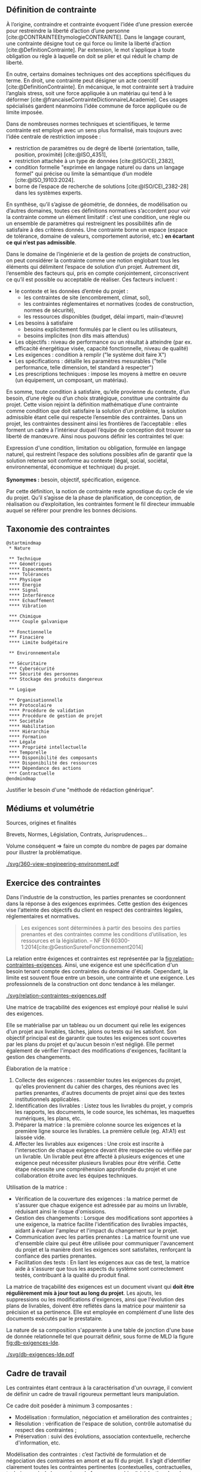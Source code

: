 ** Définition de contrainte
À l’origine, contraindre et contrainte évoquent l’idée d’une pression exercée pour restreindre la liberté d’action d’une personne [cite:@CONTRAINTEEtymologieCONTRAINTE]. Dans le langage courant, une contrainte désigne tout ce qui force ou limite la liberté d’action [cite:@DefinitionContrainte]. Par extension, le mot s’applique à toute obligation ou règle à laquelle on doit se plier et qui réduit le champ de liberté.

En outre, certains domaines techniques ont des acceptions spécifiques du terme. En droit, une contrainte peut désigner un acte coercitif [cite:@DefinitionContrainte]. En mécanique, le mot contrainte sert à traduire l’anglais stress, soit une force appliquée à un matériau qui tend à le déformer [cite:@francaiseContrainteDictionnaireLAcademie]. Ces usages spécialisés gardent néanmoins l’idée commune de force appliquée ou de limite imposée.

Dans de nombreuses normes techniques et scientifiques, le terme contrainte est employé avec un sens plus formalisé, mais toujours avec l’idée centrale de restriction imposée : 
- restriction de paramètres ou de degré de liberté (orientation, taille, position, proximité) [cite:@ISO_4351],
- restriction attachée à un type de données [cite:@ISO/CEI_2382],
- condition formelle "exprimée en langage naturel ou dans un langage formel" qui précise ou limite la sémantique d’un modèle  [cite:@ISO_19103:2024].
- borne de l’espace de recherche de solutions [cite:@ISO/CEI_2382-28] dans les systèmes experts.

En synthèse, qu’il s’agisse de géométrie, de données, de modélisation ou d’autres domaines, toutes ces définitions normatives s’accordent pour voir la contrainte comme un élément limitatif : c’est une condition, une règle ou un ensemble de paramètres qui restreignent les possibilités afin de satisfaire à des critères donnés. Une contrainte borne un espace (espace de tolérance, domaine de valeurs, comportement autorisé, etc.) *en écartant ce qui n’est pas admissible*.

Dans le domaine de l’ingénierie et de la gestion de projets de construction, on peut considérer la contrainte comme une notion englobant tous les éléments qui délimitent l’espace de solution d’un projet. Autrement dit, l’ensemble des facteurs qui, pris en compte conjointement, circonscrivent ce qu’il est possible ou acceptable de réaliser. Ces facteurs incluent :
- le contexte et les données d’entrée du projet :
    - les contraintes de site (encombrement, climat, sol),
    - les contraintes réglementaires et normatives (codes de construction, normes de sécurité),
    - les ressources disponibles (budget, délai imparti, main-d’œuvre)
- Les besoins à satisfaire
    - besoins explicitement formulés par le client ou les utilisateurs,
    - besoins implicites (non dits mais attendus)
- Les objectifs : niveau de performance ou un résultat à atteindre (par ex. efficacité énergétique visée, capacité fonctionnelle, niveau de qualité)
- Les exigences : condition à remplir ("le système doit faire X")
- Les spécifications : détaille les paramètres mesurables ("telle performance, telle dimension, tel standard à respecter")
- Les prescriptions techniques : impose les moyens à mettre en oeuvre (un équipement, un composant, un matériau).

En somme, toute condition à satisfaire, qu’elle provienne du contexte, d’un besoin, d’une règle ou d’un choix stratégique, constitue une contrainte du projet. Cette vision rejoint la définition mathématique d’une contrainte comme condition que doit satisfaire la solution d’un problème, la solution admissible étant celle qui respecte l’ensemble des contraintes. Dans un projet, les contraintes dessinent ainsi les frontières de l’acceptable : elles forment un cadre à l’intérieur duquel l’équipe de conception doit trouver sa liberté de manœuvre. Ainsi nous pouvons définir les contraintes tel que:
#+BEGIN_VERSE
Expression d'une condition, limitation ou obligation, formulée en langage naturel, qui restreint l’espace des solutions possibles afin de garantir que la solution retenue soit conforme au contexte (légal, social, sociétal, environnemental, économique et technique) du projet.

*Synonymes :* besoin, objectif, spécification, exigence.
#+END_VERSE

Par cette définition, la notion de contrainte reste agnostique du cycle de vie du projet. Qu’il s’agisse de la phase de planification, de conception, de réalisation ou d’exploitation, les contraintes forment le fil directeur immuable auquel se référer pour prendre les bonnes décisions.

** Taxonomie des contraintes
#+LATEX: \todo[inline]{Illustrer chaque catégorie de contrainte par des exemples précis}
#+LATEX: \todo[inline]{expliciter le périmètre de contrainte de la thèse}

#+BEGIN_SRC plantuml :file ./svg/taxonomie-mindmap.png
@startmindmap
 * Nature
  
 ** Technique
 *** Géométriques
 **** Espacements
 **** Tolérances
 *** Physique
 **** Énergie
 **** Signal
 **** Interférence
 **** Echauffement
 **** Vibration

 *** Chimique
 **** Couple galvanique

 ** Fonctionnelle
 *** Finacière
 **** Limite budgétaire
  
 ** Environnementale
  
 ** Sécuritaire
 *** Cybersécurité
 *** Sécurité des personnes
 *** Stockage des produits dangereux

 ** Logique

 ** Organisationnelle  
 *** Protocolaire
 **** Procédure de validation
 **** Procédure de gestion de projet
 *** Sociétale
 **** Habilitation
 **** Hiérarchie  
 **** Formation
 *** Légale
 **** Propriété intellectuelle
 *** Temporelle
 **** Disponibilité des composants
 **** Disponibilité des ressources  
 **** Dépendance des actions
 *** Contractuelle
@endmindmap 
#+END_SRC


Justifier le besoin d'une "méthode de rédaction générique".

** Médiums et volumétrie
#+LATEX: \todo[inline]{expliciter la problèmatique : taille du corpus, diversité des sources, silotage des rédactions (pas de travail conjoint entre les organismes producteurs de contraintes), difficulté d'en connaitre, etc.}
Sources, origines et finalités

# Définition
Brevets, Normes, Législation, Contrats, Jurisprudences...

Volume conséquent => faire un compte du nombre de pages par domaine pour illustrer la problématique.

#+CAPTION: Proposition de représentation des environnements de contraintes
#+NAME: fig:360-view-engineering-environment
#+ATTR_LATEX: :placement [htbp]
[[./svg/360-view-engineering-environment.pdf]]

#+LATEX: \todo[inline]{voie de recherche possible : création d'un service de fourniture de contrainte standardisé et unifié appelable via des requettes API}

** Exercice des contraintes
#+LATEX: \todo[inline]{expliciter le cycle de vie des contraintes}
Dans l'industrie de la construction, les parties prenantes se coordonnent dans la réponse à des exigences exprimées. Cette gestion des éxigences vise l'atteinte des objectifs du client en respect des contraintes légales, réglementaires et normatives.

#+BEGIN_QUOTE
Les exigences sont déterminées à partir des besoins des parties prenantes et des contraintes comme les conditions d’utilisation, les ressources et la législation. -- NF EN 60300-1:2014[cite:@GestionSureteFonctionnement2014]
#+END_QUOTE

La relation entre éxigences et contraintes est représentée par la [[fig:relation-contraintes-exigences]]. Ainsi, une exigence est une spécification d'un besoin tenant compte des contraintes du domaine d'étude. Cependant, la limite est souvent floue entre un besoin, une contrainte et une exigence. Les professionnels de la construction ont donc tendance à les mélanger.

#+CAPTION: La relation entre contraintes et exigences selont l'ISO 60300-1[cite:@GestionSureteFonctionnement2014]
#+NAME: fig:relation-contraintes-exigences
#+ATTR_LATEX: :placement [htbp]
[[./svg/relation-contraintes-exigences.pdf]]

Une matrice de traçabilité des exigences est employé pour réalisé le suivi des exigences.

Elle se matérialise par un tableau ou un document qui relie les exigences d'un projet aux livrables, tâches, jalons ou tests qui les satisfont. Son objectif principal est de garantir que toutes les exigences sont couvertes par les plans du projet et qu'aucun besoin n'est négligé. Elle permet également de vérifier l'impact des modifications d'exigences, facilitant la gestion des changements.

Élaboration de la matrice :
1. Collecte des exigences : rassembler toutes les exigences du projet, qu'elles proviennent du cahier des charges, des réunions avec les parties prenantes, d'autres documents de projet ainsi que des textes institutionnels applicables.
2. Identification des livrables : Listez tous les livrables du projet, y compris les rapports, les documents, le code source, les schémas, les maquettes numériques, les plans, etc.
3. Préparer la matrice : la première colonne source les exigences et la première ligne source les livrables. La première cellule (eg. A1:A1) est laissée vide. 
4. Affecter les livrables aux exigences : Une croix est inscrite à l'intersection de chaque exigence devant être respectée ou vérifiée par un livrable. Un livrable peut être affecté à plusieurs exigences et une exigence peut nécessiter plusieurs livrables pour être vérifié. Cette étape nécessite une compréhension approfondie du projet et une collaboration étroite avec les équipes techniques.

Utilisation de la matrice :
- Vérification de la couverture des exigences : la matrice permet de s'assurer que chaque exigence est adressée par au moins un livrable, réduisant ainsi le risque d'omissions.
- Gestion des changements : Lorsque des modifications sont apportées à une exigence, la matrice facilite l'identification des livrables impactés, aidant à évaluer l'ampleur et l'impact du changement sur le projet.
- Communication avec les parties prenantes : La matrice fournit une vue d'ensemble claire qui peut être utilisée pour communiquer l'avancement du projet et la manière dont les exigences sont satisfaites, renforçant la confiance des parties prenantes.
- Facilitation des tests : En liant les exigences aux cas de test, la matrice aide à s'assurer que tous les aspects du système sont correctement testés, contribuant à la qualité du produit final.

La matrice de traçabilité des exigences est un document vivant qui *doit être régulièrement mis à jour tout au long du projet*. Les ajouts, les suppressions ou les modifications d'exigences, ainsi que l'évolution des plans de livrables, doivent être reflétés dans la matrice pour maintenir sa précision et sa pertinence.
Elle est employée en complément d'une liste des documents exécutés par le prestataire.

La nature de sa composition s'apparente à une table de jonction d'une base de donnée relationnelle tel que pourrait définir, sous forme de MLD la figure [[fig:db-exigences-lde]].

#+CAPTION: MLD - Association des éxigences aux livrables
#+NAME: fig:db-exigences-lde
#+ATTR_LATEX: :placement [htbp]
[[./svg/db-exigences-lde.pdf]]

** Cadre de travail
#+LATEX: \todo[inline]{on pose ici les 3 composantes du projet de recherche lié aux contraintes}
Les contraintes étant centraux à la caractérisation d'un ouvrage, il convient de définir un cadre de travail rigoureux permettant leurs manipulation.

Ce cadre doit poséder à minimum 3 composantes :
- Modélisation : formulation, négociation et amélioration des contraintes ;
- Résolution : vérification de l'espace de solution, contrôle automatisé du respect des contraintes ;
- Préservation : suivi des évolutions, association contextuelle, recherche d'information, etc.

Modélisation des contraintes : c’est l’activité de formulation et de négociation des contraintes en amont et au fil du projet. Il s’agit d’identifier clairement toutes les contraintes pertinentes (contextuelles, contractuelles, techniques…), de les exprimer de façon non ambiguë (rédaction dans le cahier des charges, spécifications, notes de calcul, modèles UML, etc.) et de s’assurer qu’elles sont comprises et acceptées par les parties prenantes. La modélisation inclut éventuellement la négociation de certaines contraintes : par exemple discuter d’une tolérance plus large si une exigence s’avère trop restrictive par rapport au coût, ou reformuler un besoin implicite en exigences explicites testables. Un bon modèle de contraintes se veut complet, traçable et partagé par tous, servant de référence commune.

Résolution des contraintes : ce volet recouvre la satisfaction effective des contraintes lors de la recherche de solution et de la réalisation du projet. Il s’agit d’abord de procéder à la résolution du problème en trouvant un espace de solution qui respecte l’ensemble des contraintes identifiées – en d’autres termes, vérifier qu’il existe au moins une solution faisable (vérification de la non-surcontrainte). Ensuite, on s’assure du juste niveau de contrainte : éviter d’ajouter des contraintes inutiles ou trop sévères qui surcontraindraient le projet par rapport au besoin réel. Cela implique une optimisation : assez de contraintes pour rencontrer le besoin et les objectifs, mais pas au point d’éliminer des solutions viables ou d’alourdir le projet inutilement. Enfin, ce volet inclut la vérification du respect des contraintes tout au long des études et de l’exécution – par des revues de conception, des simulations, des prototypes ou des tests. Chaque décision technique ou modification doit être évaluée au prisme des contraintes : si une solution envisagée viole une contrainte (par exemple une charge dépassant la contrainte de poids maximal), il faut soit l’ajuster, soit envisager de redéfinir la contrainte si cela est justifié et approuvé.

Préservation des contraintes (capitalisation) : au-delà du respect ponctuel, il est crucial de préserver la mémoire des contraintes du projet et de leur évolution. Ce troisième volet consiste à historiser et documenter les contraintes, leurs justifications d’origine, et les éventuelles modifications apportées en cours de route (assouplissements, ajouts, suppressions), de sorte que l’on sache à tout moment pourquoi telle contrainte a été posée et pourquoi tel choix de conception a été fait en conséquence. Cette traçabilité garantit la cohérence du projet sur la durée et facilite la maintenance ou les évolutions futures. Par exemple, conserver dans un registre ou une base de connaissance le raisonnement ayant conduit à une contrainte particulière (issue d’une norme, d’un retour d’expérience, d’une demande client spécifique…) permettra, des années plus tard, à un nouvel intervenant de comprendre le rationnel de conception. La préservation des contraintes et de leur historique de négociation contribue ainsi à une gestion de configuration rigoureuse et à l’amélioration continue du référentiel de conception de l’entreprise.

En conjuguant ces trois dimensions, on dote la notion de contrainte d’un véritable cadre de gestion sur le projet. Cela permet d’assurer la définition unifiée de "contrainte" proposée au paragraphe [[Définition de contrainte]].

** Méthodes de traitement
Langage naturel :
- Rédaction
- Affectation (par des tableaux et matrices)
- Relecture (sur la base de listes à puces, checklist)
- Simulations (éventuellement mais loop sur rapport produit)
- Model checking : vérification exhaustive d'états finis, non systématique à date et loop sur rapport produit

** Conclusion
